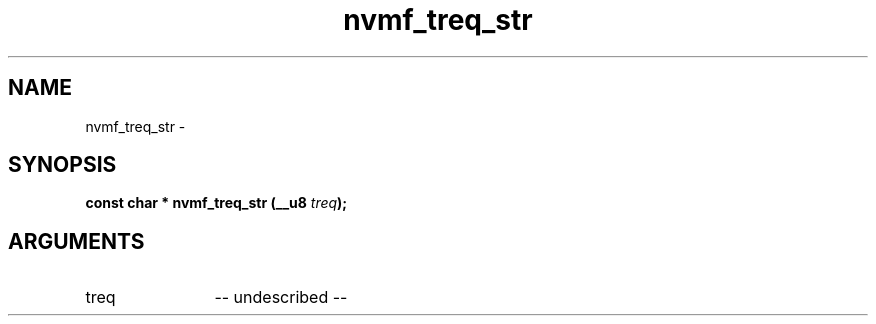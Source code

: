 .TH "nvmf_treq_str" 2 "nvmf_treq_str" "February 2020" "libnvme Manual"
.SH NAME
nvmf_treq_str \-
.SH SYNOPSIS
.B "const char *" nvmf_treq_str
.BI "(__u8 " treq ");"
.SH ARGUMENTS
.IP "treq" 12
-- undescribed --
